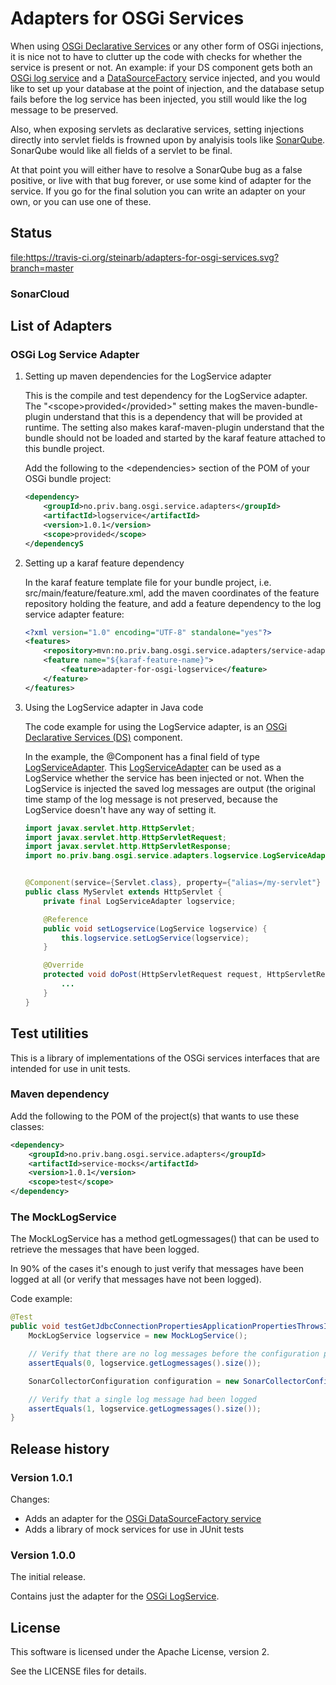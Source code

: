 * Adapters for OSGi Services

When using [[http://blog.vogella.com/2016/06/21/getting-started-with-osgi-declarative-services/][OSGi Declarative Services]] or any other form of OSGi injections, it is nice not to have to clutter up the code with checks for whether the service is present or not. An example: if your DS component gets both an [[https://osgi.org/javadoc/r4v42/org/osgi/service/log/LogService.html][OSGi log service]] and a [[https://osgi.org/javadoc/r4v42/org/osgi/service/jdbc/DataSourceFactory.html][DataSourceFactory]] service injected, and you would like to set up your database at the point of injection, and the database setup fails before the log service has been injected, you still would like the log message to be preserved.

Also, when exposing servlets as declarative services, setting injections directly into servlet fields is frowned upon by analyisis tools like [[https://www.sonarqube.org][SonarQube]]. SonarQube would like all fields of a servlet to be final.

At that point you will either have to resolve a SonarQube bug as a false positive, or live with that bug forever, or use some kind of adapter for the service.  If you go for the final solution you can write an adapter on your own, or you can use one of these.

** Status

[[https://travis-ci.org/steinarb/adapters-for-osgi-services][file:https://travis-ci.org/steinarb/adapters-for-osgi-services.svg?branch=master]] [[https://coveralls.io/r/steinarb/adapters-for-osgi-services][file:https://coveralls.io/repos/steinarb/adapters-for-osgi-services/badge.svg]] [[https://maven-badges.herokuapp.com/maven-central/no.priv.bang.osgi.service.adapters/adapters][file:https://maven-badges.herokuapp.com/maven-central/no.priv.bang.osgi.service.adapters/adapters/badge.svg]] [[https://www.javadoc.io/doc/no.priv.bang.osgi.service.adapters/adapters][file:https://www.javadoc.io/badge/no.priv.bang.osgi.service.adapters/adapters.svg]]

*** SonarCloud

[[https://sonarcloud.io/dashboard/index/no.priv.bang.osgi.service.adapters%3Aadapters][file:https://sonarcloud.io/api/badges/measure?key=no.priv.bang.osgi.service.adapters%3Aadapters&metric=lines#.svg]] [[https://sonarcloud.io/dashboard/index/no.priv.bang.osgi.service.adapters%3Aadapters][file:https://sonarcloud.io/api/badges/measure?key=no.priv.bang.osgi.service.adapters%3Aadapters&metric=bugs#.svg]] [[https://sonarcloud.io/dashboard/index/no.priv.bang.osgi.service.adapters%3Aadapters][file:https://sonarcloud.io/api/badges/measure?key=no.priv.bang.osgi.service.adapters%3Aadapters&metric=new_bugs#.svg]] [[https://sonarcloud.io/dashboard/index/no.priv.bang.osgi.service.adapters%3Aadapters][file:https://sonarcloud.io/api/badges/measure?key=no.priv.bang.osgi.service.adapters%3Aadapters&metric=vulnerabilities#.svg]] [[https://sonarcloud.io/dashboard/index/no.priv.bang.osgi.service.adapters%3Aadapters][file:https://sonarcloud.io/api/badges/measure?key=no.priv.bang.osgi.service.adapters%3Aadapters&metric=new_vulnerabilities#.svg]] [[https://sonarcloud.io/dashboard/index/no.priv.bang.osgi.service.adapters%3Aadapters][file:https://sonarcloud.io/api/badges/measure?key=no.priv.bang.osgi.service.adapters%3Aadapters&metric=code_smells#.svg]] [[https://sonarcloud.io/dashboard/index/no.priv.bang.osgi.service.adapters%3Aadapters][file:https://sonarcloud.io/api/badges/measure?key=no.priv.bang.osgi.service.adapters%3Aadapters&metric=new_code_smells#.svg]] [[https://sonarcloud.io/dashboard/index/no.priv.bang.osgi.service.adapters%3Aadapters][file:https://sonarcloud.io/api/badges/measure?key=no.priv.bang.osgi.service.adapters%3Aadapters&metric=coverage#.svg]] [[https://sonarcloud.io/dashboard/index/no.priv.bang.osgi.service.adapters%3Aadapters][file:https://sonarcloud.io/api/badges/measure?key=no.priv.bang.osgi.service.adapters%3Aadapters&metric=new_coverage#.svg]]
** List of Adapters

*** OSGi Log Service Adapter

**** Setting up maven dependencies for the LogService adapter

This is the compile and test dependency for the LogService adapter.  The "<scope>provided</provided>" setting makes the maven-bundle-plugin understand that this is a dependency that will be provided at runtime.  The setting also makes karaf-maven-plugin understand that the bundle should not be loaded and started by the karaf feature attached to this bundle project.

Add the following to the <dependencies> section of the POM of your OSGi bundle project:
#+BEGIN_SRC xml
  <dependency>
      <groupId>no.priv.bang.osgi.service.adapters</groupId>
      <artifactId>logservice</artifactId>
      <version>1.0.1</version>
      <scope>provided</scope>
  </dependencyS
#+END_SRC

**** Setting up a karaf feature dependency

In the karaf feature template file for your bundle project, i.e. src/main/feature/feature.xml, add the maven coordinates of the feature repository holding the feature, and add a feature dependency to the log service adapter feature:
#+BEGIN_SRC xml
  <?xml version="1.0" encoding="UTF-8" standalone="yes"?>
  <features>
      <repository>mvn:no.priv.bang.osgi.service.adapters/service-adapters-karaf/1.0.1/xml/features</repository>
      <feature name="${karaf-feature-name}">
          <feature>adapter-for-osgi-logservice</feature>
      </feature>
  </features>
#+END_SRC

**** Using the LogService adapter in Java code

The code example for using the LogService adapter, is an [[http://blog.vogella.com/2016/06/21/getting-started-with-osgi-declarative-services/][OSGi Declarative Services (DS)]] component.

In the example, the @Component has a final field of type [[https://static.javadoc.io/no.priv.bang.osgi.service.adapters/adapters/1.0.1/no/priv/bang/osgi/service/adapters/logservice/LogServiceAdapter.html][LogServiceAdapter]].  This [[https://static.javadoc.io/no.priv.bang.osgi.service.adapters/adapters/1.0.1/no/priv/bang/osgi/service/adapters/logservice/LogServiceAdapter.html][LogServiceAdapter]] can be used as a LogService whether the service has been injected or not.  When the LogService is injected the saved log messages are output (the original time stamp of the log message is not preserved, because the LogService doesn't have any way of setting it.

#+BEGIN_SRC java
  import javax.servlet.http.HttpServlet;
  import javax.servlet.http.HttpServletRequest;
  import javax.servlet.http.HttpServletResponse;
  import no.priv.bang.osgi.service.adapters.logservice.LogServiceAdapter;


  @Component(service={Servlet.class}, property={"alias=/my-servlet"} )
  public class MyServlet extends HttpServlet {
      private final LogServiceAdapter logservice;

      @Reference
      public void setLogservice(LogService logservice) {
          this.logservice.setLogService(logservice);
      }

      @Override
      protected void doPost(HttpServletRequest request, HttpServletResponse response) throws ServletException, IOException {
          ...
      }
  }
#+END_SRC
** Test utilities
This is a library of implementations of the OSGi services interfaces that are intended for use in unit tests.
*** Maven dependency
Add the following to the POM of the project(s) that wants to use these classes:
#+BEGIN_SRC xml
  <dependency>
      <groupId>no.priv.bang.osgi.service.adapters</groupId>
      <artifactId>service-mocks</artifactId>
      <version>1.0.1</version>
      <scope>test</scope>
  </dependency>
#+END_SRC
*** The MockLogService
The MockLogService has a method getLogmessages() that can be used to retrieve the messages that have been logged.

In 90% of the cases it's enough to just verify that messages have been logged at all (or verify that messages have not been logged).

Code example:
#+BEGIN_SRC java
  @Test
  public void testGetJdbcConnectionPropertiesApplicationPropertiesThrowsIOException() throws IOException {
      MockLogService logservice = new MockLogService();

      // Verify that there are no log messages before the configuration property class is created
      assertEquals(0, logservice.getLogmessages().size());

      SonarCollectorConfiguration configuration = new SonarCollectorConfigurationWithApplicationPropertiesThrowingIOException(logservice);

      // Verify that a single log message had been logged
      assertEquals(1, logservice.getLogmessages().size());
  }
#+END_SRC
** Release history
*** Version 1.0.1

Changes:
 - Adds an adapter for the [[https://osgi.org/javadoc/r6/enterprise/org/osgi/service/jdbc/DataSourceFactory.html][OSGi DataSourceFactory service]]
 - Adds a library of mock services for use in JUnit tests

*** Version 1.0.0
The initial release.

Contains just the adapter for the [[https://osgi.org/javadoc/r6/cmpn/org/osgi/service/log/LogService.html][OSGi LogService]].
** License

This software is licensed under the Apache License, version 2.

See the LICENSE files for details.
